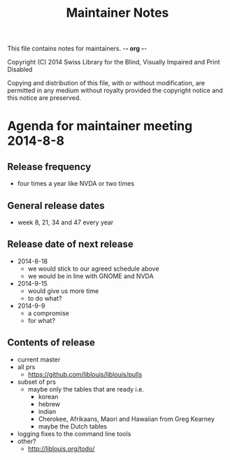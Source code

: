 This file contains notes for maintainers. -*- org -*-

#+TITLE: Maintainer Notes

Copyright (C) 2014 Swiss Library for the Blind, Visually Impaired and Print Disabled 

Copying and distribution of this file, with or without modification,
are permitted in any medium without royalty provided the copyright
notice and this notice are preserved.

* Agenda for maintainer meeting 2014-8-8
** Release frequency
- four times a year like NVDA or two times
** General release dates
- week 8, 21, 34 and 47 every year
** Release date of next release
- 2014-8-18
  - we would stick to our agreed schedule above
  - we would be in line with GNOME and NVDA
- 2014-9-15
  - would give us more time
  - to do what?
- 2014-9-9
  - a compromise
  - for what?
** Contents of release
- current master
- all prs
  - https://github.com/liblouis/liblouis/pulls
- subset of prs
  - maybe only the tables that are ready i.e.
    - korean
    - hebrew
    - indian
    - Cherokee, Afrikaans, Maori and Hawaiian from Greg Kearney
    - maybe the Dutch tables
- logging fixes to the command line tools
- other?
  - http://liblouis.org/todo/

